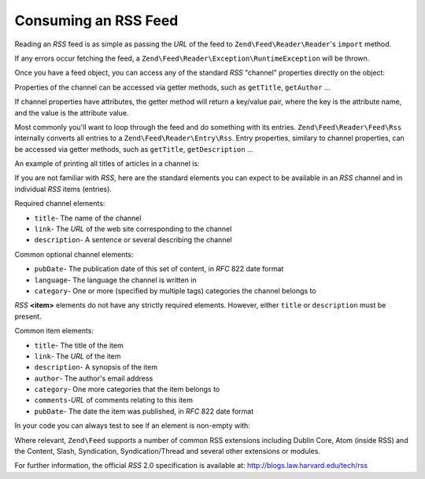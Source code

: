 .. _zend.feed.consuming-rss:

Consuming an RSS Feed
=====================

Reading an *RSS* feed is as simple as passing the *URL* of the feed to ``Zend\Feed\Reader\Reader``'s ``import``
method.

.. code-block:: php
   :linenos:

   $channel = new Zend\Feed\Reader\Reader::import('http://rss.example.com/channelName');

If any errors occur fetching the feed, a ``Zend\Feed\Reader\Exception\RuntimeException`` will be thrown.

Once you have a feed object, you can access any of the standard *RSS* "channel" properties directly on the object:

.. code-block:: php
   :linenos:

   echo $channel->getTitle();

Properties of the channel can be accessed via getter methods, such as ``getTitle``, ``getAuthor`` ...

If channel properties have attributes, the getter method will return a key/value pair, where the key is the
attribute name, and the value is the attribute value.

.. code-block:: php
   :linenos:

   $author = $channel->getAuthor();
   echo $author['name'];

Most commonly you'll want to loop through the feed and do something with its entries. ``Zend\Feed\Reader\Feed\Rss``
internally converts all entries to a ``Zend\Feed\Reader\Entry\Rss``. Entry properties, similary to channel
properties, can be accessed via getter methods, such as ``getTitle``, ``getDescription`` ...

An example of printing all titles of articles in a channel is:

.. code-block:: php
   :linenos:

   foreach ($channel as $item) {
       echo $item->getTitle() . "\n";
   }

If you are not familiar with *RSS*, here are the standard elements you can expect to be available in an *RSS*
channel and in individual *RSS* items (entries).

Required channel elements:

- ``title``- The name of the channel

- ``link``- The *URL* of the web site corresponding to the channel

- ``description``- A sentence or several describing the channel

Common optional channel elements:

- ``pubDate``- The publication date of this set of content, in *RFC* 822 date format

- ``language``- The language the channel is written in

- ``category``- One or more (specified by multiple tags) categories the channel belongs to

*RSS* **<item>** elements do not have any strictly required elements. However, either ``title`` or ``description``
must be present.

Common item elements:

- ``title``- The title of the item

- ``link``- The *URL* of the item

- ``description``- A synopsis of the item

- ``author``- The author's email address

- ``category``- One more categories that the item belongs to

- ``comments``-*URL* of comments relating to this item

- ``pubDate``- The date the item was published, in *RFC* 822 date format

In your code you can always test to see if an element is non-empty with:

.. code-block:: php
   :linenos:

   if ($item->getPropname()) {
       // ... proceed.
   }

Where relevant, ``Zend\Feed`` supports a number of common RSS extensions including Dublin Core, Atom (inside RSS) and the Content, Slash, Syndication, Syndication/Thread and several other extensions or modules.

For further information, the official *RSS* 2.0 specification is available at:
`http://blogs.law.harvard.edu/tech/rss`_

.. _`http://blogs.law.harvard.edu/tech/rss`: http://blogs.law.harvard.edu/tech/rss
